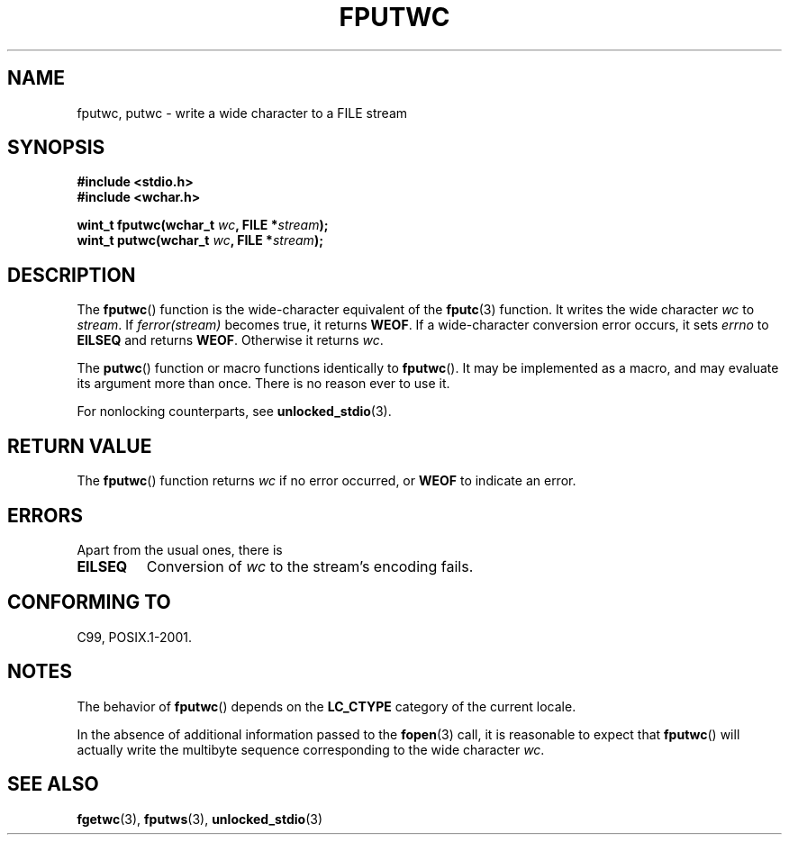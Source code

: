 .\" Copyright (c) Bruno Haible <haible@clisp.cons.org>
.\"
.\" This is free documentation; you can redistribute it and/or
.\" modify it under the terms of the GNU General Public License as
.\" published by the Free Software Foundation; either version 2 of
.\" the License, or (at your option) any later version.
.\"
.\" References consulted:
.\"   GNU glibc-2 source code and manual
.\"   Dinkumware C library reference http://www.dinkumware.com/
.\"   OpenGroup's Single UNIX specification http://www.UNIX-systems.org/online.html
.\"   ISO/IEC 9899:1999
.\"
.TH FPUTWC 3  1999-07-25 "GNU" "Linux Programmer's Manual"
.SH NAME
fputwc, putwc \- write a wide character to a FILE stream
.SH SYNOPSIS
.nf
.B #include <stdio.h>
.br
.B #include <wchar.h>
.sp
.BI "wint_t fputwc(wchar_t " wc ", FILE *" stream );
.BI "wint_t putwc(wchar_t " wc ", FILE *" stream );
.fi
.SH DESCRIPTION
The
.BR fputwc ()
function is the wide-character
equivalent of the
.BR fputc (3)
function.
It writes the wide character \fIwc\fP to \fIstream\fP.
If
\fIferror(stream)\fP becomes true, it returns
.BR WEOF .
If a wide-character conversion error occurs,
it sets \fIerrno\fP to \fBEILSEQ\fP and returns
.BR WEOF .
Otherwise it returns \fIwc\fP.
.PP
The
.BR putwc ()
function or macro functions identically to
.BR fputwc ().
It may be implemented as a macro, and may evaluate its argument
more than once.
There is no reason ever to use it.
.PP
For nonlocking counterparts, see
.BR unlocked_stdio (3).
.SH "RETURN VALUE"
The
.BR fputwc ()
function returns \fIwc\fP if no error occurred, or
.B WEOF
to indicate an error.
.SH ERRORS
Apart from the usual ones, there is
.TP
.B EILSEQ
Conversion of \fIwc\fP to the stream's encoding fails.
.SH "CONFORMING TO"
C99, POSIX.1-2001.
.SH NOTES
The behavior of
.BR fputwc ()
depends on the
.B LC_CTYPE
category of the
current locale.
.PP
In the absence of additional information passed to the
.BR fopen (3)
call, it is
reasonable to expect that
.BR fputwc ()
will actually write the multibyte
sequence corresponding to the wide character \fIwc\fP.
.SH "SEE ALSO"
.BR fgetwc (3),
.BR fputws (3),
.BR unlocked_stdio (3)

